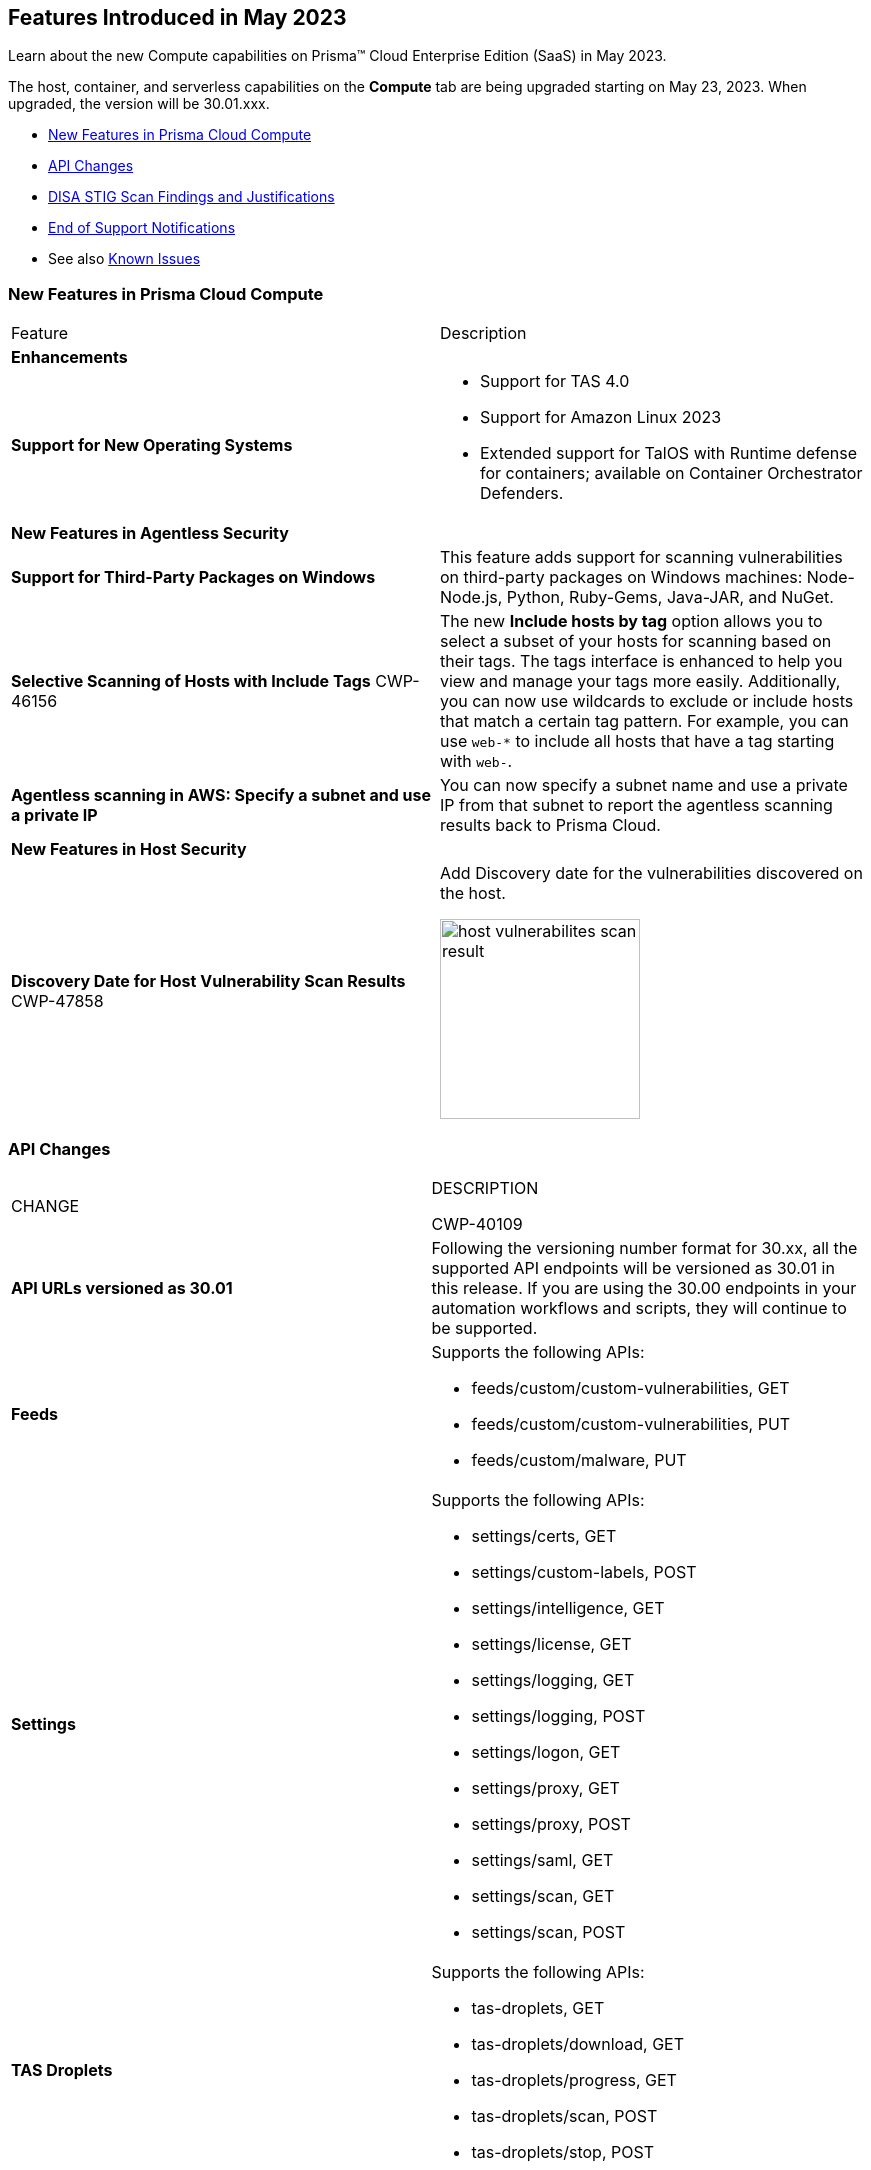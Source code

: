[#id-may2023]
== Features Introduced in May 2023

Learn about the new Compute capabilities on Prisma™ Cloud Enterprise Edition (SaaS) in May 2023.

The host, container, and serverless capabilities on the *Compute* tab are being upgraded starting on May 23, 2023. When upgraded, the version will be 30.01.xxx.

//TBD: This release includes fixes, and there are no new features in this release.

* xref:#new-features-prisma-cloud-compute[New Features in Prisma Cloud Compute]
* xref:#api-changes[API Changes]
* xref:#disa-stig[DISA STIG Scan Findings and Justifications]
//* xref:#id-backward-compatibility[Backward Compatibility for New Features]
* xref:#end-of-support[End of Support Notifications]
* See also xref:prisma-cloud-compute-known-issues.adoc[Known Issues]

[#new-features-prisma-cloud-compute]
=== New Features in Prisma Cloud Compute

[cols="50%a,50%a"]
|===
|Feature
|Description

[#enhancements]
2+|*Enhancements*

|*Support for New Operating Systems*
|
//CWP-47343
* Support for TAS 4.0
//CWP-41984 
* Support for Amazon Linux 2023
//CWP-43018
* Extended support for TalOS with Runtime defense for containers; available on Container Orchestrator Defenders.

2+|*New Features in Agentless Security*

|*Support for Third-Party Packages on Windows*
//CWP-46134	
|This feature adds support for scanning vulnerabilities on third-party packages on Windows machines: Node-Node.js, Python, Ruby-Gems, Java-JAR, and NuGet.

//CWP-46156
|*Selective Scanning of Hosts with Include Tags*
+++<draft-comment>CWP-46156</draft-comment>+++
|The new *Include hosts by tag* option allows you to select a subset of your hosts for scanning based on their tags. The tags interface is enhanced to help you view and manage your tags more easily.
Additionally, you can now use wildcards to exclude or include hosts that match a certain tag pattern. For example, you can use `web-*` to include all hosts that have a tag starting with `web-`.

//CWP-47549
|*Agentless scanning in AWS: Specify a subnet and use a private IP*
|You can now specify a subnet name and use a private IP from that subnet to report the agentless scanning results back to Prisma Cloud.

2+|*New Features in Host Security*

|*Discovery Date for Host Vulnerability Scan Results*
+++<draft-comment>CWP-47858</draft-comment>+++
|Add Discovery date for the vulnerabilities discovered on the host.

image::host-vulnerabilites-scan-result.png[width=200]

|===

[#api-changes]
=== API Changes
[cols="49%a,51%a"]
|===
|CHANGE
|DESCRIPTION

+++<draft-comment>CWP-40109</draft-comment>+++
|*API URLs versioned as 30.01*
|Following the versioning number format for 30.xx, all the supported API endpoints will be versioned as 30.01 in this release. If you are using the 30.00 endpoints in your automation workflows and scripts, they will continue to be supported.

|*Feeds*
|Supports the following APIs:

* feeds/custom/custom-vulnerabilities, GET
* feeds/custom/custom-vulnerabilities, PUT
* feeds/custom/malware, PUT

|*Settings*
|Supports the following APIs:

* settings/certs, GET
* settings/custom-labels, POST
* settings/intelligence, GET
* settings/license, GET
* settings/logging, GET
* settings/logging, POST
* settings/logon, GET
* settings/proxy, GET
* settings/proxy, POST
* settings/saml, GET
* settings/scan, GET
* settings/scan, POST

|*TAS Droplets*
|Supports the following APIs:

* tas-droplets, GET
* tas-droplets/download, GET
* tas-droplets/progress, GET
* tas-droplets/scan, POST
* tas-droplets/stop, POST

|*Trust Data*
|Supports the following APIs:

* trust/data, GET
* trust/data, PUT

|===

[#disa-stig]
=== DISA STIG Scan Findings and Justifications

Every https://docs.paloaltonetworks.com/prisma/prisma-cloud/prisma-cloud-compute-edition-public-sector/Release_Findings[release], we perform an SCAP scan of the Prisma Cloud Compute Console and Defender images. The process is based upon the U.S. Air Force's Platform 1 "Repo One" OpenSCAP scan of the Prisma Cloud Compute images. We compare our scan results to IronBank's latest approved UBI8-minimal scan findings. Any discrepancies are addressed or justified.

[#end-of-support]
=== End of Support Notifications

[cols="50%a,50%a"]
|===
2+|Notices

|*TLS Cipher Support Update*
|Ends the support for the following TLS ciphers for WAAS: 

* TLS_RSA_WITH_AES_128_GCM_SHA256
* TLS_RSA_WITH_AES_256_GCM_SHA384
* TLS_RSA_WITH_AES_128_CBC_SHA 
* TLS_RSA_WITH_AES_256_CBC_SHA

|*AWS Phase 1 Deprecation of.NET Core 3.1*
|AWS Lambda runtimes entered .NET Core 3.1 into phase 1 of deprecation on April 3 2023.

Phase 1 deprecation means that AWS Lambda no longer applies security patches or other updates to the runtime. You can no longer create functions that use the runtime, but you can continue to update existing functions. This includes updating the runtime, and rolling back to the previous runtime. Note that functions that use a deprecated runtime are no longer eligible for technical support. See the https://docs.aws.amazon.com/lambda/latest/dg/lambda-runtimes.html[AWS Lamba runtimes documentation] for more details.

|===